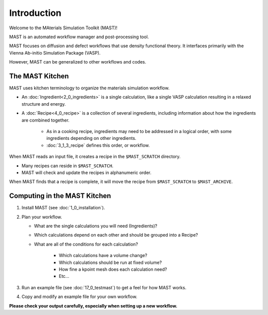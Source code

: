 Introduction
============
Welcome to the MAterials Simulation Toolkit (MAST)!

MAST is an automated workflow manager and post-processing tool.

MAST focuses on diffusion and defect workflows that use density functional theory. It interfaces primarily with the Vienna Ab-initio Simulation Package (VASP). 

However, MAST can be generalized to other workflows and codes.

==================
The MAST Kitchen
==================

MAST uses kitchen terminology to organize the materials simulation workflow.

* An :doc:`Ingredient<2_0_ingredients>` is a single calculation, like a single VASP calculation resulting in a relaxed structure and energy. 

* A :doc:`Recipe<4_0_recipe>` is a collection of several ingredients, including information about how the ingredients are combined together. 

    * As in a cooking recipe, ingredients may need to be addressed in a logical order, with some ingredients depending on other ingredients.

    * :doc:`3_1_3_recipe` defines this order, or workflow.

When MAST reads an input file, it creates a recipe in the ``$MAST_SCRATCH`` directory.

* Many recipes can reside in ``$MAST_SCRATCH``.
    
* MAST will check and update the recipes in alphanumeric order.

When MAST finds that a recipe is complete, it will move the recipe from ``$MAST_SCRATCH`` to ``$MAST_ARCHIVE``.

=============================
Computing in the MAST Kitchen
=============================

#.  Install MAST (see :doc:`1_0_installation`).

#.  Plan your workflow. 

    * What are the single calculations you will need (Ingredients)? 

    * Which calculations depend on each other and should be grouped into a Recipe? 
    * What are all of the conditions for each calculation?
    
        * Which calculations have a volume change?
        
        * Which calculations should be run at fixed volume?
        
        * How fine a kpoint mesh does each calculation need?
        
        * Etc...

#.  Run an example file (see :doc:`17_0_testmast`) to get a feel for how MAST works.

#.  Copy and modify an example file for your own workflow.

**Please check your output carefully, especially when setting up a new workflow.**
